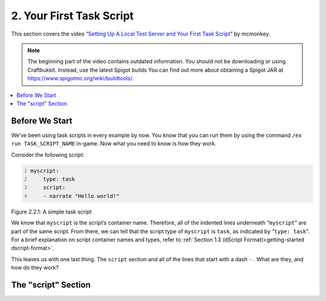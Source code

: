 .. _basics-of-scripting your-first-task-script:

=========================
2. Your First Task Script
=========================

This section covers the video “`Setting Up A Local Test Server and Your First
Task Script`_” by mcmonkey.

.. _Setting Up A Local Test Server and Your First Task Script:
  https://one.denizenscript.com/denizen/vids/Setting%20Up%20A%20Local%20Test%20Server%20and%20Your%20First%20Task%20Script

.. note::
  
  The beginning part of the video contains outdated information. You should not
  be downloading or using Craftbukkit. Instead, use the latest Spigot builds
  You can find out more about obtaining a Spigot JAR at
  https://www.spigotmc.org/wiki/buildtools/.

.. contents::
  :local:

Before We Start
---------------

We’ve been using task scripts in every example by now. You know that you can run
them by using the command ``/ex run TASK_SCRIPT_NAME`` in-game. Now what you
need to know is how they work.

Consider the following script:

.. code:: yaml
  :name: figure2_2_1
  :number-lines:

  myscript:
      type: task
      script:
      - narrate "Hello world!"

.. rst-class:: figurecaption

Figure 2.2.1: A simple task script

We know that ``myscript`` is the script’s container name. Therefore, all of the
indented lines underneath “``myscript``” are part of the same script. From
there, we can tell that the script type of ``myscript`` is ``task``, as
indicated by “``type: task``”. For a brief explanation on script container names
and types, refer to :ref:`Section 1.3 (dScript Format)<getting-started
dscript-format>`.

This leaves us with one last thing. The ``script`` section and all of the lines
that start with a dash ``-`` . What are they, and how do they work?

The "script" Section
--------------------

.. todo
  Finish this section
